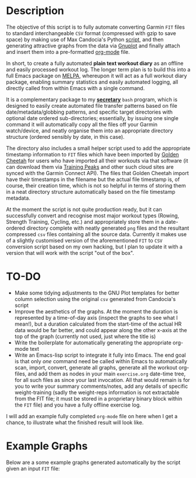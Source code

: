 [[../../assets/img/fit-plot-org-mode.png]] 

* Description

The objective of this script is to fully automate converting Garmin
=FIT= files to standard interchangeable =CSV= format (compressed with
gzip to save space) by making use of Max Candocia's Python [[https://github.com/mcandocia/fit_processing][script]], and
then generating attractive graphs from the data via [[http://www.gnuplot.info/][Gnuplot]] and finally
attach and insert them into a pre-formatted
[[https://orgmode.org/][org-mode]] file. 

In short, to create a fully automated *plain text workout diary* as an offline and
easily processed workout log. The longer term plan is to build this into
a full Emacs package on [[https://melpa.org/][MELPA]], whereupon it will act as a full workout
diary package, enabling summary statistics and easily automated logging,
all directly called from within Emacs with a single command.

It is a complementary package to my *[[../secretary][secretary]]* =bash= program, which is
designed to easily create automated file transfer patterns based on file
date/metadata/globbing patterns, and specific target directories with
optional date ordered sub-directories; essentially, by issuing one
single command it will automatically copy all the files off your Garmin
watch/device, and neatly organise them into an appropriate directory
structure (ordered sensibly by date, in this case).

The directory also includes a small helper script used to add the
appropriate timestamp information to =FIT= files which have been
imported by [[https://www.goldencheetah.org/][Golden Cheetah]] for users who have imported all their
workouts via that software (it can download them via [[https://www.trainingpeaks.com/][Training Peaks]] and
other such cloud sites are synced with the Garmin Connect API). The
files that Golden Cheetah import have their timestamps in the filename
but the actual file timestamp is, of course, their creation time, which
is not so helpful in terms of storing them in a neat directory structure
automatically based on the file timestamp metadata.

At the moment the script is not quite production ready, but it can
successfully convert and recognise most major workout types (Rowing,
Strength Training, Cycling, etc.) and appropriately store them in a
date-ordered directory complete with neatly generated =png= files and
the resultant compressed =csv= files containing all the source data.
Currently it makes use of a slightly customised version of the
aforementioned =FIT= to =CSV= conversion script based on my own hacking,
but I plan to update it with a version that will work with the script
"out of the box". 

* TO-DO 

- Make some tidying adjustments to the GNU Plot templates for better
  column selection using the original =csv= generated from Candocia's
  script  
- Improve the aesthetics of the graphs. At the moment the duration is
  represented by a time-of-day axis (inspect the graphs to see what I
  mean!), but a duration calculated from the start-time of the actual HR
  data would be far better, and could appear along the other x-axis at
  the top of the graph (currently not used, just where the title is) 
- Write the boilerplate for automatically generating the appropriate
  org-mode text 
- Write an Emacs-lisp script to integrate it fully into Emacs. The end
  goal is that only /one/ command need be called within Emacs to
  automatically scan, import, convert, generate all graphs, generate all
  the workout org-files, and add them as nodes in your main
  =exercise.org= date-time tree, for all such files as since your last
  invocation. All that would remain is for you to write your summary
  comments/notes, add any details of specific weight-training (sadly the
  weight-reps information is not extractable from the FIT file; it must
  be stored in a proprietary binary block within the =FIT= file) and you
  have a fully offline exercise log.

I will add an example fully completed =org-mode= file on here when I get
a chance, to illustrate what the finished result will look like.
  
* Example Graphs

Below are a some example graphs generated automatically by the
script given an input =FIT= file:

[[./example-data/cycling_2019-10-06_18-26-49-hr-power-cadence.png]]

[[./example-data/rowing_2019-10-06_17-36-56.png]] 

[[./example-data/training_2019-10-06_18-03-03-strength-hr.png]]

[[./example-data/walking_2019-10-06_15-26-01-hr.png]]


